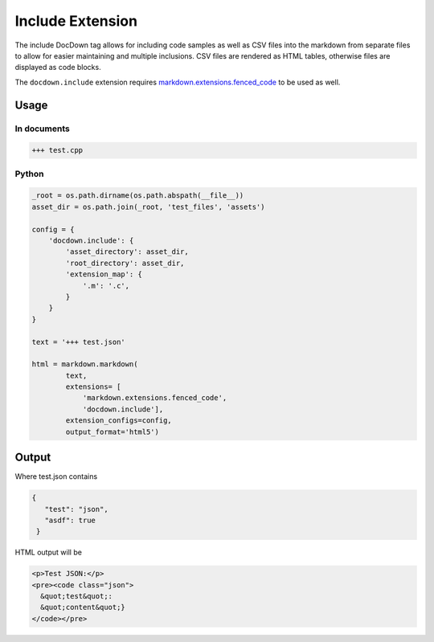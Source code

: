 ##################
Include Extension
##################

The include DocDown tag allows for including code samples as well as CSV files into the markdown from separate files
to allow for easier maintaining and multiple inclusions. CSV files are rendered as HTML tables, otherwise files are displayed as code blocks.

The ``docdown.include`` extension requires `markdown.extensions.fenced_code`_ to be used as well.

=======
Usage
=======
In documents
-------------

.. code-block:: html

    +++ test.cpp

Python
--------------

.. code-block:: python

    _root = os.path.dirname(os.path.abspath(__file__))
    asset_dir = os.path.join(_root, 'test_files', 'assets')

    config = {
        'docdown.include': {
            'asset_directory': asset_dir,
            'root_directory': asset_dir,
            'extension_map': {
                '.m': '.c',
            }
        }
    }

    text = '+++ test.json'

    html = markdown.markdown(
            text,
            extensions= [
                'markdown.extensions.fenced_code',
                'docdown.include'],
            extension_configs=config,
            output_format='html5')

=======
Output
=======

Where test.json contains

.. code-block:: json

  {
     "test": "json",
     "asdf": true
   }

HTML output will be

.. code-block:: html

     <p>Test JSON:</p>
     <pre><code class="json">
       &quot;test&quot;:
       &quot;content&quot;}
     </code></pre>


.. _`markdown.extensions.fenced_code`: https://pythonhosted.org/Markdown/extensions/fenced_code_blocks.html
